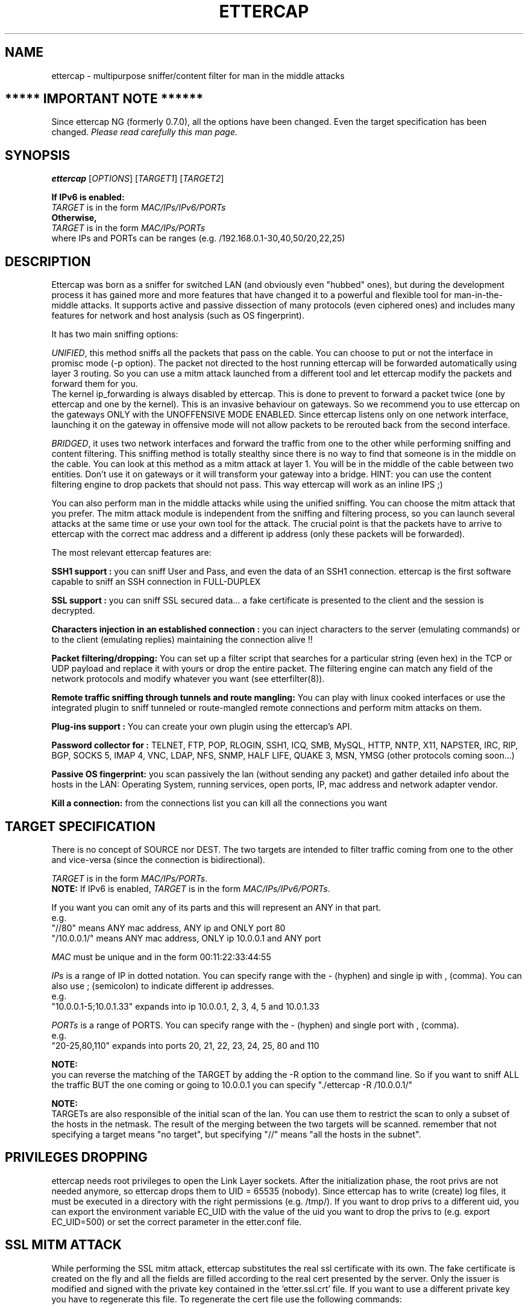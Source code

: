 .\"  ettercap -- a multipurpose sniffer/interceptor utility
.\"
.\"  This program is free software; you can redistribute it and/or modify
.\"  it under the terms of the GNU General Public License as published by
.\"  the Free Software Foundation; either version 2 of the License, or
.\"  (at your option) any later version.
.\"
.\"  This program is distributed in the hope that it will be useful,
.\"  but WITHOUT ANY WARRANTY; without even the implied warranty of
.\"  MERCHANTABILITY or FITNESS FOR A PARTICULAR PURPOSE.  See the
.\"  GNU General Public License for more details.
.\"
.\"  You should have received a copy of the GNU General Public License
.\"  along with this program; if not, write to the Free Software
.\"  Foundation, Inc., 59 Temple Place - Suite 330, Boston, MA 02111-1307, USA.
.\"
.de Sp
.if n .sp
.if t .sp 0.4
..
.TH ETTERCAP "8" "" "ettercap 0.8.2"
.SH NAME
ettercap - multipurpose sniffer/content filter for man in the middle attacks

.SH ***** IMPORTANT NOTE ******
Since ettercap NG (formerly 0.7.0), all the options have been changed. Even the target
specification has been changed. \fIPlease read carefully this man page.\fR

.SH SYNOPSIS
.B ettercap
[\fIOPTIONS\fR] [\fITARGET1\fR] [\fITARGET2\fR]
.PP
.B If IPv6 is enabled:
.br
.br
\fITARGET\fR is in the form \fIMAC/IPs/IPv6/PORTs\fR
.br
.B Otherwise,
.br
.br
\fITARGET\fR is in the form \fIMAC/IPs/PORTs\fR
.br
.br
where IPs and PORTs can be ranges (e.g. /192.168.0.1\-30,40,50/20,22,25)
.SH DESCRIPTION
Ettercap was born as a sniffer for switched LAN (and obviously even "hubbed" ones),
but during the development process it has gained more and more features that have
changed it to a powerful and flexible tool for man-in-the-middle attacks.
It supports active and passive dissection of many protocols (even ciphered ones)
and includes many features for network and host analysis (such as OS fingerprint).
.PP
It has two main sniffing options:
.PP
\fIUNIFIED\fR, this method sniffs all the packets that pass on the cable. You can choose to put or not the
interface in promisc mode (\-p option). The packet not directed to the host
running ettercap will be forwarded automatically using layer 3 routing. So you
can use a mitm attack launched from a different tool and let ettercap modify the
packets and forward them for you.
.br
The kernel ip_forwarding is always disabled by ettercap. This is done to
prevent to forward a packet twice (one by ettercap and one by the kernel).
This is an invasive behaviour on gateways. So we recommend you to use ettercap
on the gateways ONLY with the UNOFFENSIVE MODE ENABLED. Since ettercap listens
only on one network interface, launching it on the gateway in offensive mode
will not allow packets to be rerouted back from the second interface.
.PP
\fIBRIDGED\fR, it uses two network interfaces and forward the traffic from one to the other
while performing sniffing and content filtering. This sniffing method is
totally stealthy since there is no way to find that someone is in the middle on
the cable.  You can look at this method as a mitm attack at layer 1. You will
be in the middle of the cable between two entities. Don't use it on gateways or
it will transform your gateway into a bridge. HINT: you can use the content
filtering engine to drop packets that should not pass. This way ettercap will
work as an inline IPS ;)
.PP
You can also perform man in the middle attacks while using the unified
sniffing. You can choose the mitm attack that you prefer. The mitm
attack module is independent from the sniffing and filtering process, so you can
launch several attacks at the same time or use your own tool for the attack. The
crucial point is that the packets have to arrive to ettercap with the correct
mac address and a different ip address (only these packets will be forwarded).
.PP
The most relevant ettercap features are:
.PP
.B SSH1 support :
you can sniff User and Pass, and even the data of an SSH1 connection. ettercap is the
first software capable to sniff an SSH connection in FULL-DUPLEX
.PP
.B SSL support :
you can sniff SSL secured data... a fake certificate is presented to the client and
the session is decrypted.
.PP
.B Characters injection in an established connection :
you can inject characters to the server (emulating commands) or to the client (emulating replies)
maintaining the connection alive !!
.PP
.B Packet filtering/dropping:
You can set up a filter script that searches for a particular string (even hex) in the TCP
or UDP payload and replace it with yours or drop the entire packet. The
filtering engine can match any field of the network protocols and modify
whatever you want (see etterfilter(8)).
.PP
.B Remote traffic sniffing through tunnels and route mangling:
You can play with linux cooked interfaces or use the integrated plugin to sniff
tunneled or route-mangled remote connections and perform mitm attacks on them.
.PP
.B Plug-ins support :
You can create your own plugin using the ettercap's API.
.PP
.B Password collector for :
TELNET, FTP, POP, RLOGIN, SSH1, ICQ, SMB, MySQL, HTTP, NNTP, X11, NAPSTER, IRC, RIP, BGP,
SOCKS 5, IMAP 4, VNC, LDAP, NFS, SNMP, HALF LIFE, QUAKE 3, MSN, YMSG (other protocols coming soon...)
.PP
.B Passive OS fingerprint:
you scan passively the lan (without sending any packet) and gather detailed info about
the hosts in the LAN: Operating System, running services, open ports, IP, mac address
and network adapter vendor.
.PP
.B Kill a connection:
from the connections list you can kill all the connections you want


.SH TARGET SPECIFICATION
There is no concept of SOURCE nor DEST. The two targets are intended to filter
traffic coming from one to the other and vice-versa (since the connection is
bidirectional).
.PP
\fITARGET\fR is in the form \fIMAC/IPs/PORTs\fR. 
.br
.B NOTE:
If IPv6 is enabled, \fITARGET\fR is in the form \fIMAC/IPs/IPv6/PORTs\fR.
.PP
If you want you can omit any of its parts and this will represent an ANY in that part.
.br
e.g.
.br
"//80" means ANY mac address, ANY ip and ONLY port 80
.br
"/10.0.0.1/" means ANY mac address, ONLY ip 10.0.0.1 and ANY port
.PP
\fIMAC\fR must be unique and in the form 00:11:22:33:44:55
.PP
\fIIPs\fR is a range of IP in dotted notation. You can specify range with the \- (hyphen)
and single ip with , (comma). You can also use ; (semicolon) to indicate
different ip addresses.
.br
e.g.
.br
"10.0.0.1\-5;10.0.1.33" expands into ip 10.0.0.1, 2, 3, 4, 5 and 10.0.1.33
.PP
\fIPORTs\fR is a range of PORTS. You can specify range with the \- (hyphen) and single port
with , (comma).
.br
e.g.
.br
"20\-25,80,110" expands into ports 20, 21, 22, 23, 24, 25, 80 and 110
.PP
.B NOTE:
.br
you can reverse the matching of the TARGET by adding the \-R option to the
command line. So if you want to sniff ALL the traffic BUT the one coming or
going to 10.0.0.1 you can specify "./ettercap \-R /10.0.0.1/"
.PP
.B NOTE:
.br
TARGETs are also responsible of the initial scan of the lan. You can use them
to restrict the scan to only a subset of the hosts in the netmask. The result
of the merging between the two targets will be scanned. remember that not
specifying a target means "no target", but specifying "//" means "all the hosts in
the subnet".
.PP


.SH PRIVILEGES DROPPING
ettercap needs root privileges to open the Link Layer sockets. After the
initialization phase, the root privs are not needed anymore, so ettercap drops
them to UID = 65535 (nobody). Since ettercap has to write (create) log files,
it must be executed in a directory with the right permissions (e.g. /tmp/). If
you want to drop privs to a different uid, you can export the environment
variable EC_UID with the value of the uid you want to drop the privs to (e.g.
export EC_UID=500) or set the correct parameter in the etter.conf file.


.SH SSL MITM ATTACK
While performing the SSL mitm attack, ettercap substitutes the real ssl
certificate with its own. The fake certificate is created on the fly and all
the fields are filled according to the real cert presented by the server. Only
the issuer is modified and signed with the private key contained in the 'etter.ssl.crt'
file. If you want to use a different private key you have to regenerate this
file. To regenerate the cert file use the following commands:
.Sp
openssl genrsa \-out etter.ssl.crt 1024
.br
openssl req \-new \-key etter.ssl.crt \-out tmp.csr
.br
openssl x509 \-req \-days 1825 \-in tmp.csr \-signkey etter.ssl.crt \-out tmp.new
.br
cat tmp.new >> etter.ssl.crt
.br
rm \-f tmp.new tmp.csr
.PP
NOTE: SSL mitm is not available (for now) in bridged mode.
.PP
NOTE: You can use the \-\-certificate/\-\-private\-key long options if you want to specify
a different file rather than the etter.ssl.crt file.


.SH OPTIONS
Options that make sense together can generally be combined. ettercap will warn the user
about unsupported option combinations.
.TP
.B SNIFFING AND ATTACK OPTIONS
.PP
ettercap NG has a new unified sniffing method. This implies that ip_forwarding
in the kernel is always disabled and the forwarding is done by ettercap. Every
packet with destination mac address equal to the host's mac address and
destination ip address different for the one bound to the iface will be
forwarded by ettercap. Before forwarding them, ettercap can content filter,
sniff, log or drop them. It does not matter how these packets are hijacked,
ettercap will process them. You can even use external programs to hijack
packet.
.br
You have full control of what ettercap should receive. You can use the internal
mitm attacks, set the interface in promisc mode, use plugins or use every
method you want.
.Sp
IMPORTANT NOTE: if you run ettercap on a gateway, remember to re-enable the
ip_forwarding after you have killed ettercap. Since ettercap drops its
privileges, it cannot restore the ip_forwarding for you.
.TP
\fB\-M\fR, \fB\-\-mitm <METHOD:ARGS>\fR
MITM attack
.br
This option will activate the man in the middle attack. The mimt attack is
totally independent from the sniffing. The aim of the attack is to hijack
packets and redirect them to ettercap. The sniffing engine will forward them if
necessary.
.br
You can choose the mitm attack that you prefer and also combine some of them to
perform different attacks at the same time.
.br
If a mitm method requires some parameters you can specify them after the colon.
(e.g.  \-M dhcp:ip_pool,netmask,etc )
.Sp
The following mitm attacks are available:
.RS
.TP
\fBarp\fR ([remote],[oneway])
This method implements the ARP poisoning mitm attack. ARP
requests/replies are sent to the victims to poison their ARP cache. Once the cache
has been poisoned the victims will send all packets to the attacker which, in
turn, can modify and forward them to the real destination.
.Sp
In silent mode (\-z option) only the first target is selected, if you want to
poison multiple target in silent mode use the \-j option to load a list from a
file.
.Sp
You can select empty targets and they will be expanded as 'ANY' (all the hosts in
the LAN). The target list is joined with the hosts list (created by the arp
scan) and the result is used to determine the victims of the attack.
.Sp
The parameter "remote" is optional and you have to specify it if you want to
sniff remote ip address poisoning a gateway. Indeed if you specify a victim and
the gw in the TARGETS, ettercap will sniff only connection between them, but to
enable ettercap to sniff connections that pass thru the gw, you have to use
this parameter.
.Sp
The parameter "oneway" will force ettercap to poison only from TARGET1 to
TARGET2. Useful if you want to poison only the client and not the router (where
an arp watcher can be in place).
.Sp
Example:
.Sp
the targets are: /10.0.0.1\-5/ /10.0.0.15\-20/
.br
and the host list is: 10.0.0.1 10.0.0.3 10.0.0.16 10.0.0.18
.Sp
the associations between the victims will be:
.br
1 and 16, 1 and 18, 3 and 16, 3 and 18
.Sp
if the targets overlap each other, the association with identical ip address
will be skipped.
.Sp
NOTE: if you manage to poison a client, you have to set correct routing
table in the kernel specifying the GW. If your routing table is incorrect, the
poisoned clients will not be able to navigate the Internet.


.TP
\fBicmp\fR (MAC/IP)
This attack implements ICMP redirection. It sends a spoofed icmp redirect
message to the hosts in the lan pretending to be a better route for internet. All
connections to internet will be redirected to the attacker which, in turn,
will forward them to the real gateway. The resulting attack is a HALF-DUPLEX
mitm. Only the client is redirected, since the gateway will not accept redirect
messages for a directly connected network. BE SURE TO NOT USE FILTERS THAT
MODIFY THE PAYLOAD LENGTH. you can use a filter to modify packets, but the length
must be the same since the tcp sequences cannot be updated in both ways.
.br
You have to pass as argument the MAC and the IP address of the real gateway for the lan.
.br
Obviously you have to be able to sniff all the traffic. If you are on a switch
you have to use a different mitm attack such as arp poisoning.
.Sp
NOTE: to restrict the redirection to a given target, specify it as a TARGET
.Sp
Example:
.Sp
\-M icmp:00:11:22:33:44:55/10.0.0.1
.Sp
will redirect all the connections that pass thru that gateway.


.TP
\fBdhcp\fR (ip_pool/netmask/dns)
This attack implements DHCP spoofing. It pretends to be a DHCP server and tries
to win the race condition with the real one to force the client to accept
the attacker's reply. This way ettercap is able to manipulate the GW parameter and
hijack all the outgoing traffic generated by the clients.
.br
The resulting attack is a HALF-DUPLEX mitm. So be sure to use appropriate
filters (see above in the ICMP section).
.Sp
You have to pass the ip pool to be used, the netmask and the ip of the dns server.
Since ettercap tries to win the race with the real
server, it DOES NOT CHECK if the ip is already assigned. You have to specify an
ip pool of FREE addresses to be used. The ip pool has the same form of the
target specification.
.Sp
If the client sends a dhcp request (suggesting an ip address) ettercap will ack
on that ip and modify only the gw option. If the client makes a dhcp discovery,
ettercap will use the first unused ip address of the list you have specified on
command line. Every discovery consumes an ip address. When the list is over,
ettercap stops offering new ip addresses and will reply only to dhcp requests.
.br
If you don't want to offer any ip address, but only change the router
information of dhcp request/ack, you can specify an empty ip_pool.
.Sp
BIG WARNING: if you specify a list of ip that are in use, you will mess your
network! In general, use this attack carefully. It can really mess things up!
When you stop the attack, all the victims will be still convinced that ettercap
is the gateway until the lease expires...
.Sp
Example:
.Sp
\-M dhcp:192.168.0.30,35,50\-60/255.255.255.0/192.168.0.1
.br
reply to DHCP offer and request.
.Sp
\-M dhcp:/255.255.255.0/192.168.0.1
.br
reply only to DHCP request.

.TP
\fBport\fR ([remote],[tree])
This attack implements Port Stealing. This technique is useful to sniff in a
switched environment when ARP poisoning is not effective (for example where
static mapped ARPs are used).
.Sp
It floods the LAN (based on port_steal_delay option in etter.conf) with
ARP packets. If you don't specify the "tree" option, the destination MAC
address of each "stealing" packet is the same as the attacker's one (other NICs
won't see these packets), the source MAC address will be one of the MACs in the
host list. This process "steals" the switch port of each victim host in the
host list.
Using low delays, packets destined to "stolen" MAC addresses will be received
by the attacker, winning the race condition with the real port owner.
When the attacker receives packets for "stolen" hosts, it stops the flooding
process and performs an ARP request for the real destination of the packet.
When it receives the ARP reply it's sure that the victim has "taken back" his
port, so ettercap can re-send the packet to the destination as is.
Now we can re-start the flooding process waiting for new packets.
.Sp
If you use the "tree" option, the destination MAC address of each stealing
packet will be a bogus one, so these packets will be propagated to other
switches (not only the directly connected one). This way you will be able
to steal ports on other switches in the tree (if any), but you will
generate a huge amount of traffic (according to port_steal_delay).
The "remote" option has the same meaning as in "arp" mitm method.
.Sp
When you stop the attack, ettercap will send an ARP request to each stolen
host giving back their switch ports.
.br
You can perform either HALF or FULL DUPLEX mitm according to target selection.
.Sp
NOTE: Use this mitm method only on ethernet switches. Use it carefully,
it could produce performances loss or general havoc.
.Sp
NOTE: You can NOT use this method in only-mitm mode (\-o flag), because it
hooks the sniffing engine, and you can't use interactive data injection.
.Sp
NOTE: It could be dangerous to use it in conjunction with other mitm methods.
.Sp
NOTE: This mitm method doesn't work on Solaris and Windows because of
the lipcap and libnet design and the lack of certain ioctl().
(We will feature this method on these OSes if someone will request it...)
.Sp
Example:
.Sp
The targets are: /10.0.0.1/ /10.0.0.15/
.br
You will intercept and visualize traffic between 10.0.0.1 and 10.0.0.15,
but you will receive all the traffic for 10.0.0.1 and 10.0.0.15 too.
.Sp
The target is: /10.0.0.1/
.br
You will intercept and visualize all the traffic for 10.0.0.1.

.Sp


.TP
\fBndp\fR ([remote],[oneway])
.B NOTE:
This MITM method is only supported if IPv6 support has been enabled.
.Sp
This method implements the NDP poisoning attack which is used for MITM of 
IPv6 connections. ND requests/replies are sent to the victims to poison 
their neighbor cache. Once the cache has been poisoned the victims will send 
all IPv6 packets to the attacker which, in turn, can modify and forward them 
to the real destination.
.Sp
In silent mode (\-z option) only the first target is selected, if you want to
poison multiple target in silent mode use the \-j option to load a list from a
file.
.Sp
You can select empty targets and they will be expanded as 'ANY' (all the hosts in
the LAN). The target list is joined with the hosts list (created by the arp
scan) and the result is used to determine the victims of the attack.
.Sp
The parameter "remote" is optional and you have to specify it if you want to
sniff remote ip address poisoning a gateway. Indeed if you specify a victim and
the gw in the TARGETS, ettercap will sniff only connection between them, but to
enable ettercap to sniff connections that pass thru the gw, you have to use
this parameter.
.Sp
The parameter "oneway" will force ettercap to poison only from TARGET1 to
TARGET2. Useful if you want to poison only the client and not the router (where
an arp watcher can be in place).
.Sp
Example:
.Sp
Targets are: //fe80::260d:afff:fe6e:f378/ //2001:db8::2:1/
.br
Ranges of IPv6 addresses are not yet supported.
.Sp
NOTE: if you manage to poison a client, you have to set correct routing
table in the kernel specifying the GW. If your routing table is incorrect, the
poisoned clients will not be able to navigate the Internet.
.Sp
NOTE: in IPv6 usually the link-local address of the router is being used as
the gateway address. Therefor you need to set the link-local address of the
router as one target and the global-unicast address of the victim as the other
in order to set up a successfull IPv6 MITM attack using NDP poisoning.
.RE

.TP
\fB\-o\fR, \fB\-\-only\-mitm\fR
This options disables the sniffing thread and enables only the mitm attack.
Useful if you want to use ettercap to perform mitm attacks and another sniffer
(such as wireshark) to sniff the traffic. Keep in mind that the packets are not
forwarded by ettercap. The kernel will be responsible for the forwarding.
Remember to activate the "ip forwarding" feature in your kernel.

.TP
\fB\-f\fR, \fB\-\-pcapfilter <FILTER>\fR
Set a capturing filter in the pcap library. The format is the same as
tcpdump(1). Remember that this kind of filter will not sniff packets out of the
wire, so if you want to perform a mitm attack, ettercap will not be able to
forward hijacked packets.
.br
These filters are useful to decrease the network load impact into ettercap
decoding module.

.TP
\fB\-B\fR, \fB\-\-bridge <IFACE>\fR
BRIDGED sniffing
.br
You need two network interfaces. ettercap will forward form one to the other
all the traffic it sees. It is useful for man in the middle at the physical
layer. It is totally stealthy since it is passive and there is no way for an
user to see the attacker.
.br
You can content filter all the traffic as you were a transparent proxy for the
"cable".


.TP
.B OFF LINE SNIFFING
.TP
\fB\-r\fR, \fB\-\-read <FILE>\fR
OFF LINE sniffing
.br
With this option enabled, ettercap will sniff packets from a pcap compatible
file instead of capturing from the wire.
.br
This is useful if you have a file dumped from tcpdump or wireshark and you want
to make an analysis (search for passwords or passive fingerprint) on it.
.br
Obviously you cannot use "active" sniffing (arp poisoning or bridging) while
sniffing from a file.
.TP
\fB\-w\fR, \fB\-\-write <FILE>\fR
WRITE packet to a pcap file
.br
This is useful if you have to use "active" sniffing (arp poison) on a switched
LAN but you want to analyze the packets with tcpdump or wireshark. You can use
this option to dump the packets to a file and then load it into your favourite
application.
.Sp
NOTE: dump file collect ALL the packets disregarding the TARGET. This is done
because you may want to log even protocols not supported by ettercap, so you
can analyze them with other tools.
.Sp
TIP: you can use the \-w option in conjunction with the \-r one. This way you
will be able to filter the payload of the dumped packets or decrypt
WEP-encrypted WiFi traffic and dump them to another file.


.TP
.B USER INTERFACES OPTIONS
.TP
\fB\-T\fR, \fB\-\-text\fR
The text only interface, only printf ;)
.br
It is quite interactive, press 'h' in every moment to get help on what you
can do.

.TP
\fB\-q\fR, \fB\-\-quiet\fR
Quiet mode. It can be used only in conjunction with the console interface. It
does not print packet content. It is useful if you want to convert pcap file to
ettercap log files.
.Sp
example:
.Sp
ettercap \-Tq \-L dumpfile \-r pcapfile

.TP
\fB\-s\fR, \fB\-\-script <COMMANDS>\fR
With this option you can feed ettercap with command as they were typed on the
keyboard by the user. This way you can use ettercap within your favourite
scripts. There is a special command you can issue thru this command: s(x). this
command will sleep for x seconds.
.Sp
example:
.Sp
ettercap \-T \-s 'lq'  will print the list of the hosts and exit
.br
ettercap \-T \-s 's(300)olqq'  will collect the infos for 5 minutes, print the
list of the local profiles and exit


.TP
\fB\-C\fR, \fB\-\-curses\fR
.br
Ncurses based GUI. See ettercap_curses(8) for a full description.


.TP
\fB\-G\fR, \fB\-\-gtk\fR
.br
The nice GTK2 interface (thanks Daten...).


.TP
\fB\-D\fR, \fB\-\-daemonize\fR
.br
Daemonize ettercap. This option will detach ettercap from the current
controlling terminal and set it as a daemon. You can combine this feature with
the "log" option to log all the traffic in the background. If the daemon fails
for any reason, it will create the file "./ettercap_daemonized.log" in
which the error caught by ettercap will be reported. Furthermore, if you want to have
a complete debug of the daemon process, you are encouraged to recompile
ettercap in debug mode.



.TP
.B GENERAL OPTIONS
.TP
\fB\-b\fR, \fB\-\-broadcast\fR
Tells Ettercap to process packets coming from Broadcast address.

.TP
\fB\-i\fR, \fB\-\-iface <IFACE>\fR
Use this <IFACE> instead of the default one. The interface can be unconfigured
(requires libnet >= 1.1.2), but in this case you cannot use MITM attacks and
you should set the unoffensive flag.

.TP
\fB\-I\fR, \fB\-\-iflist\fR
This option will print the list of all available network interfaces that can be
used within ettercap. The option is particularly useful under windows where the
name of the interface is not so obvious as under *nix.

.TP
\fB\-Y\fR, \fB\-\-secondary <interface list>\fR
Specify a list of (or single) secondary interfaces to capture packets from.

.TP
\fB\-A\fR, \fB\-\-address <ADDRESS>\fR
Use this <ADDRESS> instead of the one autodetected for the current iface. This
option is useful if you have an interface with multiple ip addresses.

.TP
\fB\-n\fR, \fB\-\-netmask <NETMASK>\fR
Use this <NETMASK> instead of the one associated with the current iface. This
option is useful if you have the NIC with an associated netmask of class B and
you want to scan (with the arp scan) only a class C.

.TP
\fB\-R\fR, \fB\-\-reversed\fR
Reverse the matching in the TARGET selection. It means not(TARGET). All but the
selected TARGET.

.TP
\fB\-t\fR, \fB\-\-proto <PROTO>\fR
Sniff only PROTO packets (default is TCP + UDP).
.br
This is useful if you want to select a port via the TARGET specification but
you want to differentiate between tcp or udp.
.br
PROTO can be "tcp", "udp" or "all" for both.

.TP
\fB\-6\fR, \fB\-\-ip6scan\fR
Send ICMPv6 probes to discover active IPv6 nodes on the link. 
This options sends a ping request to the all-nodes address to motivate active IPv6
hosts to respond. You should not use this option if you try to hide yourself. Therefore
this option is optional.
.Sp
NOTE: This option is only available if IPv6 support has been enabled.

.TP
\fB\-z\fR, \fB\-\-silent\fR
Do not perform the initial ARP scan of the LAN.
.Sp
NOTE: you will not have the hosts list, so you can't use the multipoison feature.
you can only select two hosts for an ARP poisoning attack, specifying them
through the TARGETs

.TP
\fB\-p\fR, \fB\-\-nopromisc\fR
Usually, ettercap will put the interface in promisc mode to sniff all the
traffic on the wire. If you want to sniff only your connections, use this flag
to NOT enable the promisc mode.

.TP
\fB\-S\fR, \fB\-\-nosslmitm\fR
Usually, ettercap forges SSL certificates in order to intercept https
traffic.  This option disables that behavior.

.TP
\fB\-u\fR, \fB\-\-unoffensive\fR
Every time ettercap starts, it disables ip forwarding in the kernel and begins to
forward packets itself. This option prevent to do that, so the responsibility
of ip forwarding is left to the kernel.
.br
This options is useful if you want to run multiple ettercap instances. You will
have one instance (the one without the \-u option) forwarding the packets, and
all the other instances doing their work without forwarding them. Otherwise you will
get packet duplicates.
.br
It also disables the internal creation of the sessions for each connection. It
increases performances, but you will not be able to modify packets on the fly.
.br
If you want to use a mitm attack you have to use a separate instance.
.br
You have to use this option if the interface is unconfigured (without an ip
address.)
.br
This is also useful if you want to run ettercap on the gateway. It will not
disable the forwarding and the gateway will correctly route the packets.

.TP
\fB\-j\fR, \fB\-\-load\-hosts <FILENAME>\fR
It can be used to load a hosts list from a file created by the \-k option. (see below)

.TP
\fB\-k\fR, \fB\-\-save\-hosts <FILENAME>\fR
Saves the hosts list to a file. Useful when you have many hosts and you don't want to
do an ARP storm at startup any time you use ettercap. Simply use this options and dump
the list to a file, then to load the information from it use the \-j <filename> option.

.TP
\fB\-P\fR, \fB\-\-plugin <PLUGIN>\fR
Run the selected PLUGIN. Many plugins need target specification, use TARGET as
always. Use multiple occurances of this parameter to select multiple plugins.
.br
In console mode (\-C option), standalone plugins are executed and then the
application exits. Hook plugins are activated and the normal sniffing is
performed.
.br
To have a list of the available external plugins use "list" (without quotes) as
plugin name (e.g. ./ettercap \-P list).
.Sp
NOTE: you can also activate plugins directly from the interfaces (always press
"h" to get the inline help)
.Sp
More detailed info about plugins and about how to write your own are found in
the man page ettercap_plugin(8)

.TP
\fB\-F\fR, \fB\-\-filter <FILE>\fR
Load the filter from the file <FILE>. The filter must be compiled with
etterfilter(8). The utility will compile the filter script and produce an
ettercap\-compliant binary filter file. Read the etterfilter(8) man page for the
list of functions you can use inside a filter script.
Any number of filters can be loaded by specifying the option multiple times;
packets are passed through each filter in the order specified on the command line.
You can also load a script without enabling it by appending :0 to the filename.
.br
NOTE: these filters are different from those set with \-\-pcapfilter. An ettercap
filter is a content filter and can modify the payload of a packet before
forwarding it. Pcap filter are used to capture only certain packets.
.br
NOTE: you can use filters on pcapfile to modify them and save to another file,
but in this case you have to pay attention on what you are doing, since
ettercap will not recalculate checksums, nor split packets exceeding the mtu
(snaplen) nor anything like that.

.TP
\fB\-W\fR, \fB\-\-wifi\-key <KEY>\fR
You can specify a key to decrypt WiFi packets (WEP or WPA). Only the packets decrypted
successfully will be passed to the decoders stack, the others will be skipped
with a message.
.br
The parameter has the following syntax: type:bits:t:string. Where 'type' can be: wep, wpa-pws
or wpa-psk, 'bits' is the bit length of the key (64, 128 or 256), 't' is the type of the string
('s' for string and 'p' for passphrase). 'string' can be a string or an escaped hex sequences.
.Sp
example:
.br
\-\-wifi\-key wep:128:p:secret
.br
\-\-wifi\-key wep:128:s:ettercapwep0
.br
\-\-wifi\-key 'wep:64:s:\\x01\\x02\\x03\\x04\\x05'
.br
\-\-wifi\-key wpa:pwd:ettercapwpa:ssid
.br
\-\-wifi\-key wpa:psk:
.br
663eb260e87cf389c6bd7331b28d82f5203b0cae4e315f9cbb7602f3236708a6


.TP
\fB\-a\fR, \fB\-\-config <CONFIG>\fR
Loads an alternative config file instead of the default in /etc/etter.conf.
This is useful if you have many preconfigured files for different situations.
.TP
\fB\-\-certificate <FILE>\fR
Tells Ettercap to use the specified certificate file for the SSL MiTM attack.

.TP
\fB\-\-private\-key <FILE>\fR
Tells Ettercap to use the specified private key file for the SSL MiTM attack.


.TP
.B VISUALIZATION OPTIONS

.TP
\fB\-e\fR, \fB\-\-regex <REGEX>\fR
Handle only packets that match the regex.
.br
This option is useful in conjunction with \-L. It logs only packets that match
the posix regex REGEX.
.br
It impacts even the visualization of the sniffed packets. If it is set only
packets matching the regex will be displayed.

.TP
\fB\-V\fR, \fB\-\-visual <FORMAT>\fR
Use this option to set the visualization method for the packets to be
displayed.
.Sp
FORMAT may be one of the following:
.Sp

.RS
.TP
\fBhex\fR
Print the packets in hex format.
.Sp
example:
.Sp
the string  "HTTP/1.1 304 Not Modified"  becomes:
.Sp
0000: 4854 5450 2f31 2e31 2033 3034 204e 6f74  HTTP/1.1 304 Not
.br
0010: 204d 6f64 6966 6965 64                    Modified

.TP
\fBascii\fR
Print only "printable" characters, the others are displayed as dots '.'

.TP
\fBtext\fR
Print only the "printable" characters and skip the others.

.TP
\fBebcdic\fR
Convert an EBCDIC text to ASCII.

.TP
\fBhtml\fR
Strip all the html tags from the text. A tag is every string between < and >.
.Sp
example:
.Sp
<title>This is the title</title>, but the following <string> will not be
displayed.
.Sp
This is the title, but the following will not be displayed.

.TP
\fButf8\fR
Print the packets in UTF-8 format. The encoding used while performing the
conversion is declared in the etter.conf(5) file.

.RE


.TP
\fB\-d\fR, \fB\-\-dns\fR
Resolve ip addresses into hostnames.
.Sp
NOTE: this may seriously slow down ettercap while logging passive information.
Every time a new host is found, a query to the dns is performed. Ettercap keeps
a cache for already resolved host to increase the speed, but new hosts need a
new query and the dns may take up to 2 or 3 seconds to respond for an unknown
host.
.Sp
HINT: ettercap collects the dns replies it sniffs in the resolution table, so
even if you specify to not resolve the hostnames, some of them will be resolved
because the reply was previously sniffed. think about it as a passive dns
resolution for free... ;)

.TP
\fB\-E\fR, \fB\-\-ext\-headers\fR
Print extended headers for every displayed packet. (e.g. mac addresses)

.TP
\fB\-Q\fR, \fB\-\-superquiet\fR
Super quiet mode. Do not print users and passwords as they are collected. Only
store them in the profiles. It can be useful to run ettercap in text only mode
but you don't want to be flooded with dissectors messages. Useful when using
plugins because the sniffing process is always active, it will print all the
collected infos, with this option you can suppress these messages.
.br
NOTE: this options automatically sets the \-q option.
.Sp
example:
.Sp
ettercap \-TzQP finger /192.168.0.1/22




.TP
.B LOGGING OPTIONS
.TP
\fB\-L\fR, \fB\-\-log <LOGFILE>\fR
Log all the packets to binary files. These files can be parsed by etterlog(8) to
extract human readable data. With this option, all packets sniffed by ettercap
will be logged, together with all the passive info (host info + user & pass) it can
collect. Given a LOGFILE, ettercap will create LOGFILE.ecp (for packets) and
LOGFILE.eci (for the infos).
.Sp
NOTE: if you specify this option on command line you don't have to take care of
privileges since the log file is opened in the startup phase (with high
privs). But if you enable the log option while ettercap is already started, you
have to be in a directory where uid = 65535 or uid = EC_UID can write.
.Sp
NOTE: the logfiles can be compressed with the deflate algorithm using the \-c
option.

.TP
\fB\-l\fR, \fB\-\-log\-info <LOGFILE>\fR
Very similar to \-L but it logs only passive information + users and passwords
for each host. The file will be named LOGFILE.eci

.TP
\fB\-m\fR, \fB\-\-log\-msg <LOGFILE>\fR
It stores in <LOGFILE> all the user messages printed by ettercap. This can be
useful when you are using ettercap in daemon mode or if you want to track down
all the messages. Indeed, some dissectors print messages but their
information is not stored anywhere, so this is the only way to keep track of
them.

.TP
\fB\-c\fR, \fB\-\-compress\fR
Compress the logfile with the gzip algorithm while it is dumped. etterlog(8) is
capable of handling both compressed and uncompressed log files.

.TP
\fB\-o\fR, \fB\-\-only\-local\fR
Stores profiles information belonging only to the LAN hosts.
.Sp
NOTE: this option is effective only against the profiles collected in memory.
While logging to a file ALL the hosts are logged. If you want to split them, use
the related etterlog(8) option.

.TP
\fB\-O\fR, \fB\-\-only\-remote\fR
Stores profiles information belonging only to remote hosts.




.TP
.B STANDARD OPTIONS


.TP
\fB\-v\fR, \fB\-\-version\fR
Print the version and exit.

.TP
\fB\-h\fR, \fB\-\-help\fR
prints the help screen with a short summary of the available options.




.SH EXAMPLES
Here are some examples of using ettercap.
.TP
.B ettercap \-Tp
.Sp
Use the console interface and do not put the interface in promisc mode. You
will see only your traffic.

.TP
.B ettercap \-Tzq
.Sp
Use the console interface, do not ARP scan the net and be quiet. The packet
content will not be displayed, but user and passwords, as well as other
messages, will be displayed.

.TP
.B ettercap \-T \-j /tmp/victims \-M arp /10.0.0.1\-7/ /10.0.0.10\-20/
.Sp
Will load the hosts list from /tmp/victims and perform an ARP poisoning attack
against the two target. The list will be joined with the target and the
resulting list is used for ARP poisoning.

.TP
.B ettercap \-T \-M arp // //
.Sp
Perform the ARP poisoning attack against all the hosts in the LAN. BE CAREFUL
!!

.TP
.B ettercap \-T \-M arp:remote /192.168.1.1/ /192.168.1.2\-10/
.Sp
Perform the ARP poisoning against the gateway and the host in the lan between 2
and 10. The 'remote' option is needed to be able to sniff the remote traffic
the hosts make through the gateway.

.TP
.B ettercap \-Tzq //110
.Sp
Sniff only the pop3 protocol from every hosts.

.TP
.B ettercap \-Tzq /10.0.0.1/21,22,23
.Sp
Sniff telnet, ftp and ssh connections to 10.0.0.1.

.TP
.B ettercap \-P list
.Sp
Prints the list of all available plugins


.SH FILES
.TP
.B ~/.config/ettercap_gtk
.Sp
Stores persistent information (e.g., window placement) between sessions.


.SH ORIGINAL AUTHORS
Alberto Ornaghi (ALoR) <alor@users.sf.net>
.br
Marco Valleri (NaGA) <naga@antifork.org>
.SH PROJECT STEWARDS
Emilio Escobar (exfil)  <eescobar@gmail.com>
.br
Eric Milam (Brav0Hax)  <jbrav.hax@gmail.com>
.SH OFFICIAL DEVELOPERS
Mike Ryan (justfalter)  <falter@gmail.com>
.br
Gianfranco Costamagna (LocutusOfBorg)  <costamagnagianfranco@yahoo.it>
.br
Antonio Collarino (sniper)  <anto.collarino@gmail.com>
.br
Ryan Linn   <sussuro@happypacket.net>
.br
Jacob Baines   <baines.jacob@gmail.com>
.SH CONTRIBUTORS
Dhiru Kholia (kholia)  <dhiru@openwall.com>
.br
Alexander Koeppe (koeppea)  <format_c@online.de>
.br
Martin Bos (PureHate)  <purehate@backtrack.com>
.br
Enrique Sanchez
.br
Gisle Vanem  <giva@bgnett.no>
.br
Johannes Bauer  <JohannesBauer@gmx.de>
.br
Daten (Bryan Schneiders)  <daten@dnetc.org>


.SH "SEE ALSO"
.I "etter.conf(5)"
.I "ettercap_curses(8)"
.I "ettercap_plugins(8)"
.I "etterlog(8)"
.I "etterfilter(8)"
.I "ettercap\-pkexec(8)"
.LP


.SH AVAILABILITY
https://github.com/Ettercap/ettercap/downloads

.SH GIT
git clone git://github.com/Ettercap/ettercap.git
.br
or
.br
git clone https://github.com/Ettercap/ettercap.git

.SH BUGS
Our software never has bugs.
.br
It just develops random features.   ;)
.PP
.B KNOWN-BUGS
.PP
- ettercap doesn't handle fragmented packets... only the first segment
will be displayed by the sniffer. However all the fragments are correctly
forwarded.
.PP
+ please send bug-report, patches or suggestions to <ettercap\-betatesting@lists.sourceforge.net>
or visit https://github.com/Ettercap/ettercap/issues.
.PP
+ to report a bug, follow the instructions in the README.BUGS file


.SH PHILOLOGICAL HISTORY
"Even if blessed with a feeble intelligence, they are cruel and smart..."
this is the description of Ettercap, a monster of the RPG Advanced Dungeons & Dragon.
.PP
The name "ettercap" was chosen because it has an assonance with "ethercap" which
means "ethernet capture" (what ettercap actually does) and also because such
monsters have a powerful poison... and you know, arp poisoning... ;)


.SH The Lord Of The (Token)Ring
(the fellowship of the packet)
.PP
"One Ring to link them all, One Ring to ping them,
.br
 one Ring to bring them all and in the darkness sniff them."


.SH Last words
"Programming today is a race between software engineers striving to build
bigger and better idiot-proof programs, and the Universe trying to produce
bigger and better idiots. So far, the Universe is winning." - Rich Cook
